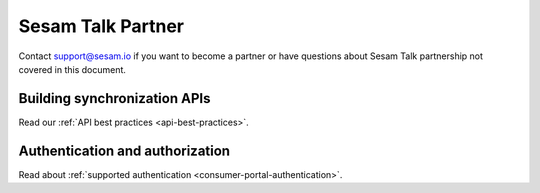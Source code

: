 Sesam Talk Partner
==================

Contact support@sesam.io if you want to become a partner or have questions about Sesam Talk partnership not covered in this document.

Building synchronization APIs
-----------------------------
Read our :ref:`API best practices <api-best-practices>`.

Authentication and authorization
--------------------------------
Read about :ref:`supported authentication <consumer-portal-authentication>`.